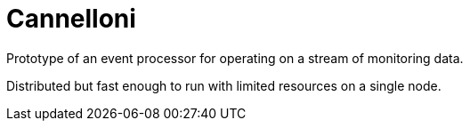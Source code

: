 = Cannelloni

Prototype of an event processor for operating on a stream of monitoring data.

Distributed but fast enough to run with limited resources on a single node.

